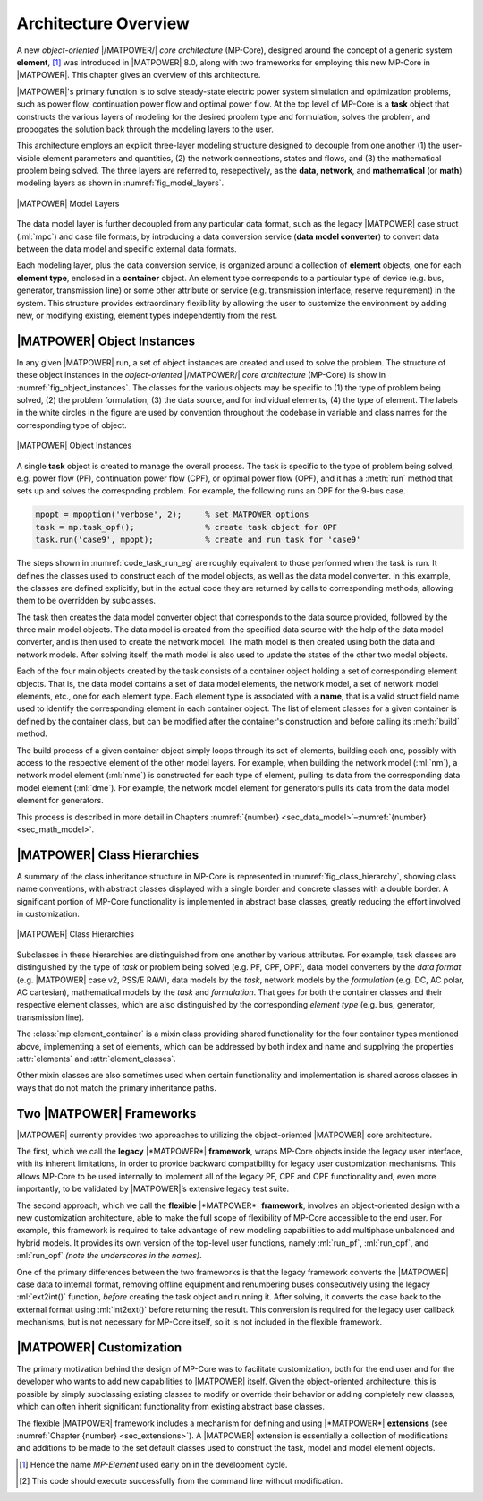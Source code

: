 .. _sec_architecture:

Architecture Overview
=====================

A new *object-oriented* |/MATPOWER/| *core architecture* (MP-Core), designed around the concept of a generic system **element**, [#]_ was introduced in |MATPOWER| 8.0, along with two frameworks for employing this new MP-Core in |MATPOWER|. This chapter gives an overview of this architecture.

|MATPOWER|'s primary function is to solve steady-state electric power system simulation and optimization problems, such as power flow, continuation power flow and optimal power flow. At the top level of MP-Core is a **task** object that constructs the various layers of modeling for the desired problem type and formulation, solves the problem, and propogates the solution back through the modeling layers to the user.

This architecture employs an explicit three-layer modeling structure designed to decouple from one another (1) the user-visible element parameters and quantities, (2) the network connections, states and flows, and (3) the mathematical problem being solved. The three layers are referred to, resepectively, as the **data**, **network**, and **mathematical** (or **math**) modeling layers as shown in :numref:`fig_model_layers`.

.. _fig_model_layers:
.. figure:: figures/MATPOWER-model-layers.*
   :alt: MATPOWER Model Layers
   :align: center
   :width: 550px

   |MATPOWER| Model Layers

The data model layer is further decoupled from any particular data format, such as the legacy |MATPOWER| case struct (:ml:`mpc`) and case file formats, by introducing a data conversion service (**data model converter**) to convert data between the data model and specific external data formats.

Each modeling layer, plus the data conversion service, is organized around a collection of **element** objects, one for each **element type**, enclosed in a **container** object. An element type corresponds to a particular type of device (e.g. bus, generator, transmission line) or some other attribute or service (e.g. transmission interface, reserve requirement) in the system. This structure provides extraordinary flexibility by allowing the user to customize the environment by adding new, or modifying existing, element types independently from the rest.

|MATPOWER| Object Instances
---------------------------

In any given |MATPOWER| run, a set of object instances are created and used to solve the problem. The structure of these object instances in the *object-oriented* |/MATPOWER/| *core architecture* (MP-Core) is show in :numref:`fig_object_instances`. The classes for the various objects may be specific to (1) the type of problem being solved, (2) the problem formulation, (3) the data source, and for individual elements, (4) the type of element. The labels in the white circles in the figure are used by convention throughout the codebase in variable and class names for the corresponding type of object.

.. _fig_object_instances:
.. figure:: figures/MATPOWER-object-instances.*
   :alt: MATPOWER Object Instances
   :align: center

   |MATPOWER| Object Instances

A single **task** object is created to manage the overall process. The task is specific to the type of problem being solved, e.g. power flow (PF), continuation power flow (CPF), or optimal power flow (OPF), and it has a :meth:`run` method that sets up and solves the correspnding problem. For example, the following runs an OPF for the 9-bus case.

.. code-block::

   mpopt = mpoption('verbose', 2);     % set MATPOWER options
   task = mp.task_opf();               % create task object for OPF
   task.run('case9', mpopt);           % create and run task for 'case9'

The steps shown in :numref:`code_task_run_eg` are roughly equivalent to those performed when the task is run. It defines the classes used to construct each of the model objects, as well as the data model converter. In this example, the classes are defined explicitly, but in the actual code they are returned by calls to corresponding methods, allowing them to be overridden by subclasses.

The task then creates the data model converter object that corresponds to the data source provided, followed by the three main model objects. The data model is created from the specified data source with the help of the data model converter, and is then used to create the network model. The math model is then created using both the data and network models. After solving itself, the math model is also used to update the states of the other two model objects.

.. _code_task_run_eg:
.. code-block::
   :linenos:
   :caption: Basic steps performed by the task's run() method [#]_

   % define classes used to construct model objects and data model converter
   dmc_class = @mp.dm_converter_mpc2;  % data model convert class, MATPOWER case format v2
   dm_class = @mp.data_model_opf;      % data model class for OPF
   nm_class = @mp.net_model_acp;       % network model class for AC polar
   mm_class = @mp.math_model_opf_acps; % math model class for AC polar power OPF

   % create objects
   dmc = dmc_class().build();              % create data model converter
   dm = dm_class().build('case9', dmc);    % create data model for 'case9'
   nm = nm_class().build(dm);              % create network model
   mm = mm_class().build(nm, dm, mpopt);   % create math model

   % find solution
   opt = mm.solve_opts(nm, dm, mpopt);     % get solver options
   mm.solve(opt);                          % solve math model
   nm = mm.network_model_x_soln(nm);       % update network model state with soln
   nm.port_inj_soln();                     % use network model to compute flows
   dm = mm.data_model_update(nm, dm, mpopt);   % update data model with soln

Each of the four main objects created by the task consists of a container object holding a set of corresponding element objects. That is, the data model contains a set of data model elements, the network model, a set of network model elements, etc., one for each element type. Each element type is associated with a **name**, that is a valid struct field name used to identify the corresponding element in each container object. The list of element classes for a given container is defined by the container class, but can be modified after the container's construction and before calling its :meth:`build` method.

The build process of a given container object simply loops through its set of elements, building each one, possibly with access to the respective element of the other model layers. For example, when building the network model (:ml:`nm`), a network model element (:ml:`nme`) is constructed for each type of element, pulling its data from the corresponding data model element (:ml:`dme`). For example, the network model element for generators pulls its data from the data model element for generators.

This process is described in more detail in Chapters :numref:`{number} <sec_data_model>`–:numref:`{number}<sec_math_model>`.


|MATPOWER| Class Hierarchies
----------------------------

A summary of the class inheritance structure in MP-Core is represented in :numref:`fig_class_hierarchy`, showing class name conventions, with abstract classes displayed with a single border and concrete classes with a double border. A significant portion of MP-Core functionality is implemented in abstract base classes, greatly reducing the effort involved in customization.

.. _fig_class_hierarchy:
.. figure:: figures/MATPOWER-class-hierarchy.*
   :alt: MATPOWER Class Hierarchies
   :align: center

   |MATPOWER| Class Hierarchies

Subclasses in these hierarchies are distinguished from one another by various attributes. For example, task classes are distinguished by the type of *task* or problem being solved (e.g. PF, CPF, OPF), data model converters by the *data format* (e.g. |MATPOWER| case v2, PSS/E RAW), data models by the *task*, network models by the *formulation* (e.g. DC, AC polar, AC cartesian), mathematical models by the *task* and *formulation*. That goes for both the container classes and their respective element classes, which are also distinguished by the corresponding *element type* (e.g. bus, generator, transmission line).

The :class:`mp.element_container` is a mixin class providing shared functionality for the four container types mentioned above, implementing a set of elements, which can be addressed by both index and name and supplying the properties :attr:`elements` and :attr:`element_classes`.

Other mixin classes are also sometimes used when certain functionality and implementation is shared across classes in ways that do not match the primary inheritance paths.


.. _sec_two_frameworks:

Two |MATPOWER| Frameworks
-------------------------

|MATPOWER| currently provides two approaches to utilizing the object-oriented |MATPOWER| core architecture.

The first, which we call the **legacy** |*MATPOWER*| **framework**, wraps MP-Core objects inside the legacy user interface, with its inherent limitations, in order to provide backward compatibility for legacy user customization mechanisms. This allows MP-Core to be used internally to implement all of the legacy PF, CPF and OPF functionality and, even more importantly, to be validated by |MATPOWER|’s extensive legacy test suite.

The second approach, which we call the **flexible** |*MATPOWER*| **framework**, involves an object-oriented design with a new customization architecture, able to make the full scope of flexibility of MP-Core accessible to the end user. For example, this framework is required to take advantage of new modeling capabilities to add multiphase unbalanced and hybrid models. It provides its own version of the top-level user functions, namely :ml:`run_pf`, :ml:`run_cpf`, and :ml:`run_opf` *(note the underscores in the names)*.

One of the primary differences between the two frameworks is that the legacy framework converts the |MATPOWER| case data to internal format, removing offline equipment and renumbering buses consecutively using the legacy :ml:`ext2int()` function, *before* creating the task object and running it. After solving, it converts the case back to the external format using :ml:`int2ext()` before returning the result. This conversion is required for the legacy user callback mechanisms, but is not necessary for MP-Core itself, so it is not included in the flexible framework.


|MATPOWER| Customization
------------------------

The primary motivation behind the design of MP-Core was to facilitate customization, both for the end user and for the developer who wants to add new capabilities to |MATPOWER| itself. Given the object-oriented architecture, this is possible by simply subclassing existing classes to modify or override their behavior or adding completely new classes, which can often inherit significant functionality from existing abstract base classes.

The flexible |MATPOWER| framework includes a mechanism for defining and using |*MATPOWER*| **extensions** (see :numref:`Chapter {number} <sec_extensions>`). A |MATPOWER| extension is essentially a collection of modifications and additions to be made to the set default classes used to construct the task, model and model element objects.

.. [#] Hence the name *MP-Element* used early on in the development cycle.

.. [#] This code should execute successfully from the command line without modification.
